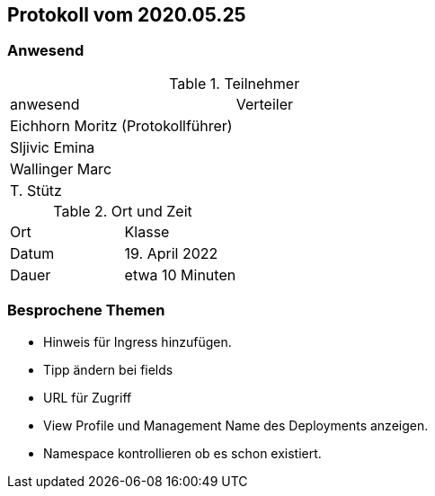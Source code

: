 == Protokoll vom 2020.05.25

=== Anwesend

.Teilnehmer
|===
| anwesend        | Verteiler
| Eichhorn Moritz  (Protokollführer)    |
| Sljivic Emina     |
| Wallinger Marc |
| T. Stütz        |
|===

.Ort und Zeit
|===
| Ort   | Klasse
| Datum | 19. April 2022
| Dauer | etwa 10 Minuten
|===

=== Besprochene Themen

* Hinweis für Ingress hinzufügen.
* Tipp ändern bei fields
* URL für Zugriff
* View Profile und Management Name des Deployments
anzeigen.
* Namespace kontrollieren ob es schon existiert.